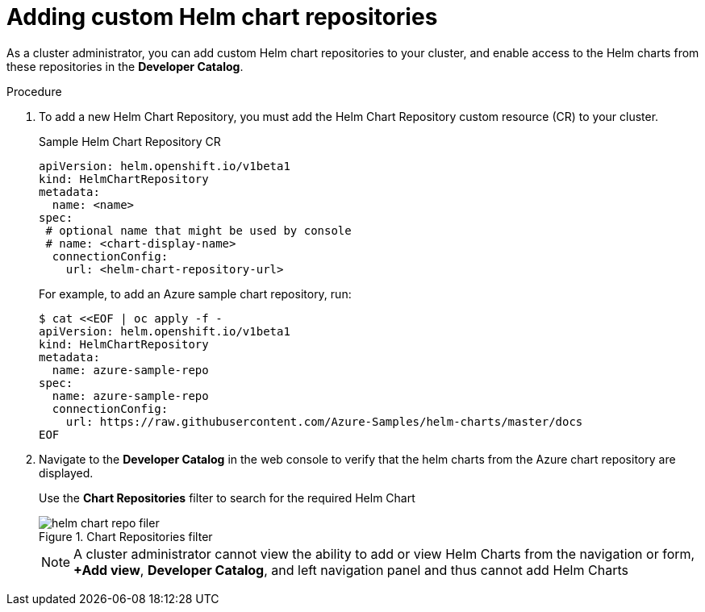 // Module included in the following assemblies:
//
// * cli_reference/helm/configuring-custom-helm-chart-repositories.adoc

[id="adding-helm-chart-repositories_{context}"]
= Adding custom Helm chart repositories

As a cluster administrator, you can add custom Helm chart repositories to your cluster, and enable access to the Helm charts from these repositories in the *Developer Catalog*.

.Procedure

. To add a new Helm Chart Repository, you must add the Helm Chart Repository custom resource (CR) to your cluster.
+
.Sample Helm Chart Repository CR

[source,yaml]
----
apiVersion: helm.openshift.io/v1beta1
kind: HelmChartRepository
metadata:
  name: <name>
spec:
 # optional name that might be used by console
 # name: <chart-display-name>
  connectionConfig:
    url: <helm-chart-repository-url>
----
+
For example, to add an Azure sample chart repository, run:
+
[source,terminal]
----
$ cat <<EOF | oc apply -f -
apiVersion: helm.openshift.io/v1beta1
kind: HelmChartRepository
metadata:
  name: azure-sample-repo
spec:
  name: azure-sample-repo
  connectionConfig:
    url: https://raw.githubusercontent.com/Azure-Samples/helm-charts/master/docs
EOF
----
+
. Navigate to  the *Developer Catalog* in the web console to verify that the helm charts from the Azure chart repository are displayed.
+
Use the *Chart Repositories* filter to search for the required Helm Chart
+
.Chart Repositories filter
image::../images/helm-chart-repo-filer.png[]
+
[NOTE]
====
A cluster administrator cannot view the ability to add or view Helm Charts from the navigation or form, *+Add view*, *Developer Catalog*, and left navigation panel and thus cannot add Helm Charts
====
